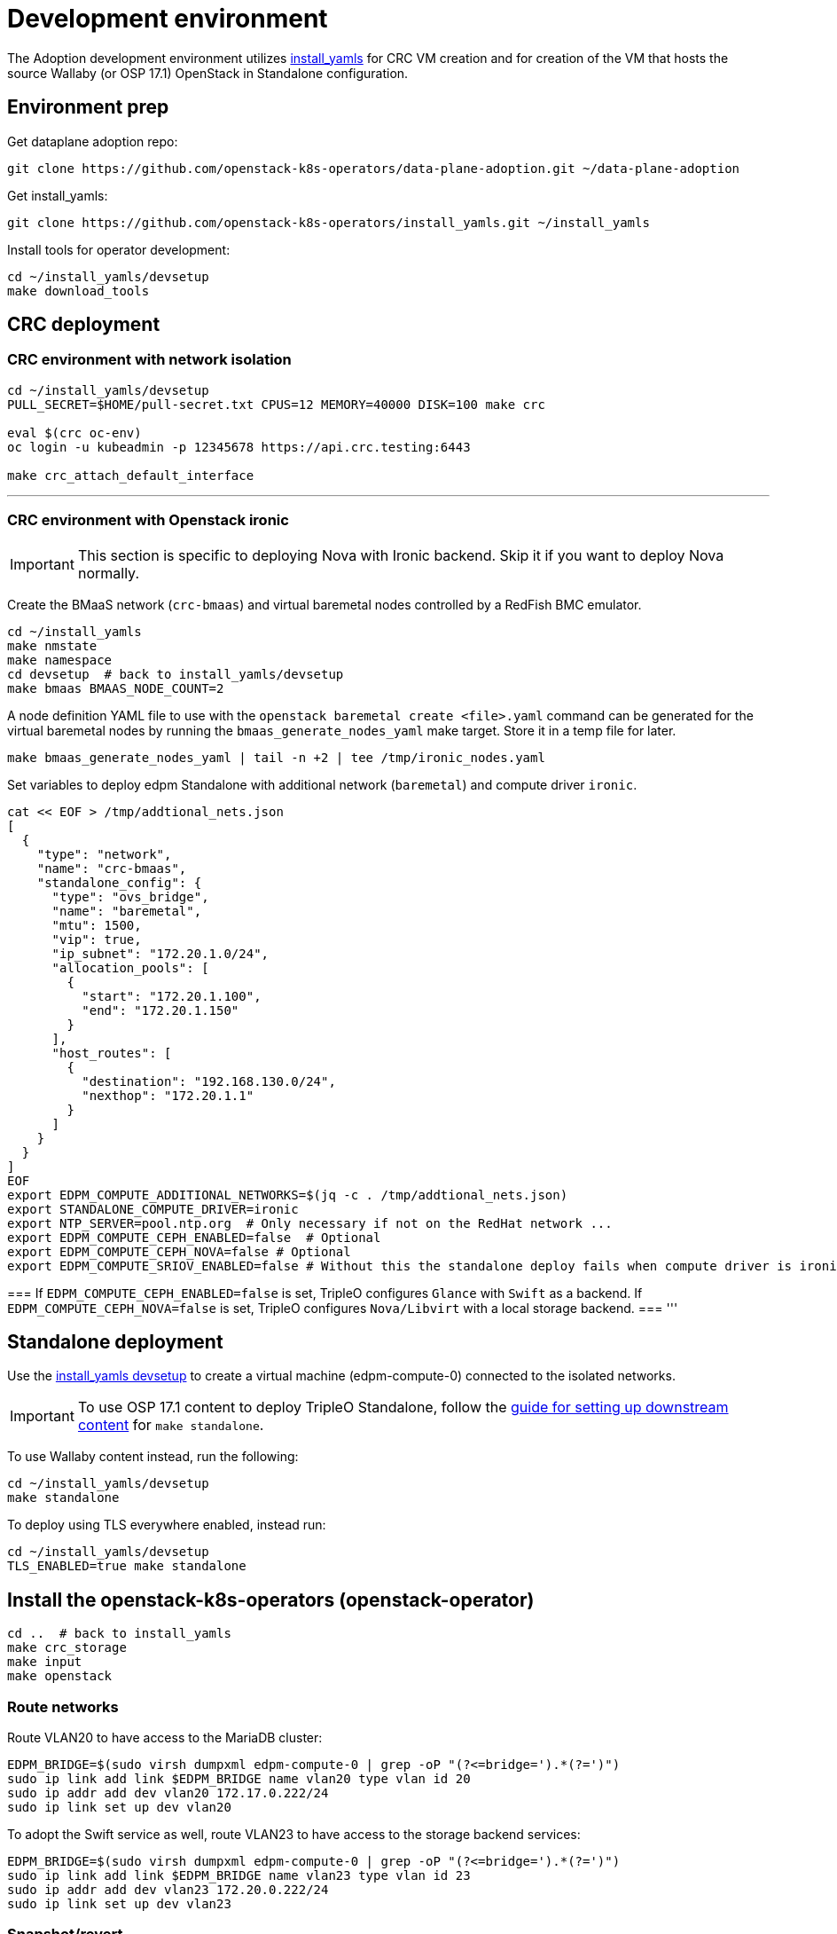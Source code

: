 = Development environment

The Adoption development environment utilizes
https://github.com/openstack-k8s-operators/install_yamls[install_yamls]
for CRC VM creation and for creation of the VM that hosts the source
Wallaby (or OSP 17.1) OpenStack in Standalone configuration.

== Environment prep

Get dataplane adoption repo:
[,bash]
----
git clone https://github.com/openstack-k8s-operators/data-plane-adoption.git ~/data-plane-adoption
----

Get install_yamls:

[,bash]
----
git clone https://github.com/openstack-k8s-operators/install_yamls.git ~/install_yamls
----

Install tools for operator development:

[,bash]
----
cd ~/install_yamls/devsetup
make download_tools
----

== CRC deployment
=== CRC environment with network isolation

[,bash]
----
cd ~/install_yamls/devsetup
PULL_SECRET=$HOME/pull-secret.txt CPUS=12 MEMORY=40000 DISK=100 make crc

eval $(crc oc-env)
oc login -u kubeadmin -p 12345678 https://api.crc.testing:6443

make crc_attach_default_interface
----

'''

=== CRC environment with Openstack ironic

[IMPORTANT]
This section is specific to deploying Nova with Ironic backend. Skip
it if you want to deploy Nova normally.

Create the BMaaS network (`crc-bmaas`) and virtual baremetal nodes controlled by
a RedFish BMC emulator.

[,bash]
----
cd ~/install_yamls
make nmstate
make namespace
cd devsetup  # back to install_yamls/devsetup
make bmaas BMAAS_NODE_COUNT=2
----

A node definition YAML file to use with the `openstack baremetal
create <file>.yaml` command can be generated for the virtual baremetal
nodes by running the `bmaas_generate_nodes_yaml` make target. Store it
in a temp file for later.

[,bash]
----
make bmaas_generate_nodes_yaml | tail -n +2 | tee /tmp/ironic_nodes.yaml
----

Set variables to deploy edpm Standalone with additional network
(`baremetal`) and compute driver `ironic`.

[,bash]
----
cat << EOF > /tmp/addtional_nets.json
[
  {
    "type": "network",
    "name": "crc-bmaas",
    "standalone_config": {
      "type": "ovs_bridge",
      "name": "baremetal",
      "mtu": 1500,
      "vip": true,
      "ip_subnet": "172.20.1.0/24",
      "allocation_pools": [
        {
          "start": "172.20.1.100",
          "end": "172.20.1.150"
        }
      ],
      "host_routes": [
        {
          "destination": "192.168.130.0/24",
          "nexthop": "172.20.1.1"
        }
      ]
    }
  }
]
EOF
export EDPM_COMPUTE_ADDITIONAL_NETWORKS=$(jq -c . /tmp/addtional_nets.json)
export STANDALONE_COMPUTE_DRIVER=ironic
export NTP_SERVER=pool.ntp.org  # Only necessary if not on the RedHat network ...
export EDPM_COMPUTE_CEPH_ENABLED=false  # Optional
export EDPM_COMPUTE_CEPH_NOVA=false # Optional
export EDPM_COMPUTE_SRIOV_ENABLED=false # Without this the standalone deploy fails when compute driver is ironic.
----

[Note]
===
If `EDPM_COMPUTE_CEPH_ENABLED=false` is set, TripleO configures `Glance` with
`Swift` as a backend.
If `EDPM_COMPUTE_CEPH_NOVA=false` is set, TripleO configures `Nova/Libvirt` with
a local storage backend.
===
'''

== Standalone deployment
Use the https://github.com/openstack-k8s-operators/install_yamls/tree/main/devsetup[install_yamls devsetup]
to create a virtual machine (edpm-compute-0) connected to the isolated networks.

[IMPORTANT]
To use OSP 17.1 content to deploy TripleO Standalone, follow the
https://url.corp.redhat.com/devel-rhoso-adoption[guide for setting up downstream content]
for `make standalone`.

To use Wallaby content instead, run the following:

[,bash]
----
cd ~/install_yamls/devsetup
make standalone
----

To deploy using TLS everywhere enabled, instead run:

[,bash]
----
cd ~/install_yamls/devsetup
TLS_ENABLED=true make standalone
----

== Install the openstack-k8s-operators (openstack-operator)

[,bash]
----
cd ..  # back to install_yamls
make crc_storage
make input
make openstack
----

=== Route networks

Route VLAN20 to have access to the MariaDB cluster:

[,bash]
----
EDPM_BRIDGE=$(sudo virsh dumpxml edpm-compute-0 | grep -oP "(?<=bridge=').*(?=')")
sudo ip link add link $EDPM_BRIDGE name vlan20 type vlan id 20
sudo ip addr add dev vlan20 172.17.0.222/24
sudo ip link set up dev vlan20
----

To adopt the Swift service as well, route VLAN23 to have access to the storage
backend services:

[,bash]
----
EDPM_BRIDGE=$(sudo virsh dumpxml edpm-compute-0 | grep -oP "(?<=bridge=').*(?=')")
sudo ip link add link $EDPM_BRIDGE name vlan23 type vlan id 23
sudo ip addr add dev vlan23 172.20.0.222/24
sudo ip link set up dev vlan23
----

=== Snapshot/revert

When the deployment of the Standalone OpenStack is finished, it's a
good time to snapshot the machine, so that multiple Adoption attempts
can be done without having to deploy from scratch.

[,bash]
----
cd ~/install_yamls/devsetup
make standalone_snapshot
----

And when you wish to revert the Standalone deployment to the
snapshotted state:

[,bash]
----
cd ~/install_yamls/devsetup
make standalone_revert
----

Similar snapshot could be done for the CRC virtual machine, but the
developer environment reset on CRC side can be done sufficiently via
the install_yamls `*_cleanup` targets. This is further detailed in
the section:
https://openstack-k8s-operators.github.io/data-plane-adoption/dev/#_reset_the_environment_to_pre_adoption_state[Reset the environment to pre-adoption state]

=== Creating a workload to adopt

To run `openstack` commands from the host without 
installing the package and copying the configuration file from the virtual machine, create an alias:

[,bash]
----
alias openstack="ssh -i ~/install_yamls/out/edpm/ansibleee-ssh-key-id_rsa root@192.168.122.100 OS_CLOUD=standalone openstack"
----

==== Ironic Steps

[,bash]
----
# Enroll baremetal nodes
make bmaas_generate_nodes_yaml | tail -n +2 | tee /tmp/ironic_nodes.yaml
scp -i $HOME/install_yamls/out/edpm/ansibleee-ssh-key-id_rsa /tmp/ironic_nodes.yaml root@192.168.122.100:
ssh -i $HOME/install_yamls/out/edpm/ansibleee-ssh-key-id_rsa root@192.168.122.100

export OS_CLOUD=standalone
openstack baremetal create /root/ironic_nodes.yaml
export IRONIC_PYTHON_AGENT_RAMDISK_ID=$(openstack image show deploy-ramdisk -c id -f value)
export IRONIC_PYTHON_AGENT_KERNEL_ID=$(openstack image show deploy-kernel -c id -f value)
for node in $(openstack baremetal node list -c UUID -f value); do
  openstack baremetal node set $node \
    --driver-info deploy_ramdisk=${IRONIC_PYTHON_AGENT_RAMDISK_ID} \
    --driver-info deploy_kernel=${IRONIC_PYTHON_AGENT_KERNEL_ID} \
    --resource-class baremetal \
    --property capabilities='boot_mode:uefi'
done

# Create a baremetal flavor
openstack flavor create baremetal --ram 1024 --vcpus 1 --disk 15 \
  --property resources:VCPU=0 \
  --property resources:MEMORY_MB=0 \
  --property resources:DISK_GB=0 \
  --property resources:CUSTOM_BAREMETAL=1 \
  --property capabilities:boot_mode="uefi"

# Create image
IMG=Fedora-Cloud-Base-38-1.6.x86_64.qcow2
URL=https://download.fedoraproject.org/pub/fedora/linux/releases/38/Cloud/x86_64/images/$IMG
curl -o /tmp/${IMG} -L $URL
DISK_FORMAT=$(qemu-img info /tmp/${IMG} | grep "file format:" | awk '{print $NF}')
openstack image create --container-format bare --disk-format ${DISK_FORMAT} Fedora-Cloud-Base-38 < /tmp/${IMG}

export BAREMETAL_NODES=$(openstack baremetal node list -c UUID -f value)
# Manage nodes
for node in $BAREMETAL_NODES; do
  openstack baremetal node manage $node
done

# Wait for nodes to reach "manageable" state
watch openstack baremetal node list

# Inspect baremetal nodes
for node in $BAREMETAL_NODES; do
  openstack baremetal introspection start $node
done

# Wait for inspection to complete
watch openstack baremetal introspection list

# Provide nodes
for node in $BAREMETAL_NODES; do
  openstack baremetal node provide $node
done

# Wait for nodes to reach "available" state
watch openstack baremetal node list

# Create an instance on baremetal
openstack server show baremetal-test || {
    openstack server create baremetal-test --flavor baremetal --image Fedora-Cloud-Base-38 --nic net-id=provisioning --wait
}

# Check instance status and network connectivity
openstack server show baremetal-test
ping -c 4 $(openstack server show baremetal-test -f json -c addresses | jq -r .addresses.provisioning[0])
----

'''

==== Virtual Machine Steps

Create a test VM instance with a test volume attachement:

[,bash]
----
cd ~/data-plane-adoption
bash tests/roles/development_environment/files/pre_launch.bash
----

This also creates a test Cinder volume, a backup from it, and a snapshot of it.

'''

==== Ceph Storage Steps

Confirm the image UUID can be seen in Ceph's images pool.

[,bash]
----
ssh -i ~/install_yamls/out/edpm/ansibleee-ssh-key-id_rsa root@192.168.122.100 sudo cephadm shell -- rbd -p images ls -l
----

Create a Barbican secret
```
openstack secret store --name testSecret --payload 'TestPayload'
```

== Performing the adoption procedure

To simplify the adoption procedure, copy the deployment passwords that
you use in copy the deployment passwords that you use in the
https://openstack-k8s-operators.github.io/data-plane-adoption/user/#deploying-backend-services_migrating-databases[backend
services deployment phase of the data plane adoption].

[,bash]
----
scp -i ~/install_yamls/out/edpm/ansibleee-ssh-key-id_rsa root@192.168.122.100:/root/tripleo-standalone-passwords.yaml ~/
----

The development environment is now set up, you can go to the https://openstack-k8s-operators.github.io/data-plane-adoption/[Adoption
documentation]
and perform adoption manually, or run the https://openstack-k8s-operators.github.io/data-plane-adoption/dev/#_test_suite_information[test
suite]
against your environment.

== Resetting the environment to pre-adoption state

The development environment must be rolled back in case we want to execute another Adoption run.

Delete the data-plane and control-plane resources from the CRC vm

[,bash]
----
oc delete --ignore-not-found=true --wait=false openstackdataplanedeployment/openstack
oc delete --ignore-not-found=true --wait=false openstackdataplanedeployment/openstack-nova-compute-ffu
oc delete --ignore-not-found=true --wait=false openstackcontrolplane/openstack
oc patch openstackcontrolplane openstack --type=merge --patch '
metadata:
  finalizers: []
' || true

while oc get pod | grep rabbitmq-server-0; do
    sleep 2
done
while oc get pod | grep openstack-galera-0; do
    sleep 2
done

oc delete --wait=false pod ovn-copy-data || true
oc delete --wait=false pod mariadb-copy-data || true
oc delete secret osp-secret || true
----

Revert the standalone vm to the snapshotted state

[,bash]
----
cd ~/install_yamls/devsetup
make standalone_revert
----

Clean up and initialize the storage PVs in CRC vm

[,bash]
----
cd ..
for i in {1..3}; do make crc_storage_cleanup crc_storage && break || sleep 5; done
----

== Experimenting with an additional compute node

The following is not on the critical path of preparing the development
environment for Adoption, but it shows how to make the environment
work with an additional compute node VM.

The remaining steps should be completed on the hypervisor hosting crc
and edpm-compute-0.

=== Deploy NG Control Plane with Ceph

Export the Ceph configuration from edpm-compute-0 into a secret.

[,bash]
----
SSH=$(ssh -i ~/install_yamls/out/edpm/ansibleee-ssh-key-id_rsa root@192.168.122.100)
KEY=$($SSH "cat /etc/ceph/ceph.client.openstack.keyring | base64 -w 0")
CONF=$($SSH "cat /etc/ceph/ceph.conf | base64 -w 0")

cat <<EOF > ceph_secret.yaml
apiVersion: v1
data:
  ceph.client.openstack.keyring: $KEY
  ceph.conf: $CONF
kind: Secret
metadata:
  name: ceph-conf-files
  namespace: openstack
type: Opaque
EOF

oc create -f ceph_secret.yaml
----

Deploy the NG control plane with Ceph as backend for Glance and
Cinder. As described in
https://github.com/openstack-k8s-operators/install_yamls/tree/main[the install_yamls README],
use the sample config located at
https://github.com/openstack-k8s-operators/openstack-operator/blob/main/config/samples/core_v1beta1_openstackcontrolplane_network_isolation_ceph.yaml
but make sure to replace the `_FSID_` in the sample with the one from
the secret created in the previous step.

[,bash]
----
curl -o /tmp/core_v1beta1_openstackcontrolplane_network_isolation_ceph.yaml https://raw.githubusercontent.com/openstack-k8s-operators/openstack-operator/main/config/samples/core_v1beta1_openstackcontrolplane_network_isolation_ceph.yaml
FSID=$(oc get secret ceph-conf-files -o json | jq -r '.data."ceph.conf"' | base64 -d | grep fsid | sed -e 's/fsid = //') && echo $FSID
sed -i "s/_FSID_/${FSID}/" /tmp/core_v1beta1_openstackcontrolplane_network_isolation_ceph.yaml
oc apply -f /tmp/core_v1beta1_openstackcontrolplane_network_isolation_ceph.yaml
----

A NG control plane which uses the same Ceph backend should now be
functional. If you create a test image on the NG system to confirm
it works from the configuration above, be sure to read the warning
in the next section.

Before beginning adoption testing or development you may wish to
deploy an EDPM node as described in the following section.

=== Warning about two OpenStacks and one Ceph

Though workloads can be created in the NG deployment to test, be
careful not to confuse them with workloads from the Wallaby cluster
to be migrated. The following scenario is now possible.

A Glance image exists on the Wallaby OpenStack to be adopted.

[,bash]
----
[stack@standalone standalone]$ export OS_CLOUD=standalone
[stack@standalone standalone]$ openstack image list
+--------------------------------------+--------+--------+
| ID                                   | Name   | Status |
+--------------------------------------+--------+--------+
| 33a43519-a960-4cd0-a593-eca56ee553aa | cirros | active |
+--------------------------------------+--------+--------+
[stack@standalone standalone]$
----

If you now create an image with the NG cluster, then a Glance image
will exsit on the NG OpenStack which will adopt the workloads of the
wallaby.

[,bash]
----
[fultonj@hamfast ng]$ export OS_CLOUD=default
[fultonj@hamfast ng]$ export OS_PASSWORD=12345678
[fultonj@hamfast ng]$ openstack image list
+--------------------------------------+--------+--------+
| ID                                   | Name   | Status |
+--------------------------------------+--------+--------+
| 4ebccb29-193b-4d52-9ffd-034d440e073c | cirros | active |
+--------------------------------------+--------+--------+
[fultonj@hamfast ng]$
----

Both Glance images are stored in the same Ceph pool.

[,bash]
----
ssh -i ~/install_yamls/out/edpm/ansibleee-ssh-key-id_rsa root@192.168.122.100 sudo cephadm shell -- rbd -p images ls -l
Inferring fsid 7133115f-7751-5c2f-88bd-fbff2f140791
Using recent ceph image quay.rdoproject.org/tripleowallabycentos9/daemon@sha256:aa259dd2439dfaa60b27c9ebb4fb310cdf1e8e62aa7467df350baf22c5d992d8
NAME                                       SIZE     PARENT  FMT  PROT  LOCK
33a43519-a960-4cd0-a593-eca56ee553aa         273 B            2
33a43519-a960-4cd0-a593-eca56ee553aa@snap    273 B            2  yes
4ebccb29-193b-4d52-9ffd-034d440e073c       112 MiB            2
4ebccb29-193b-4d52-9ffd-034d440e073c@snap  112 MiB            2  yes
----

However, as far as each Glance service is concerned each has one
image. Thus, in order to avoid confusion during adoption the test
Glance image on the NG OpenStack should be deleted.

[,bash]
----
openstack image delete 4ebccb29-193b-4d52-9ffd-034d440e073c
----

Connecting the NG OpenStack to the existing Ceph cluster is part of
the adoption procedure so that the data migration can be minimized
but understand the implications of the above example.

=== Deploy edpm-compute-1

edpm-compute-0 is not available as a standard EDPM system to be
managed by https://openstack-k8s-operators.github.io/edpm-ansible[edpm-ansible]
or
https://openstack-k8s-operators.github.io/dataplane-operator[dataplane-operator]
because it hosts the wallaby deployment which will be adopted
and after adoption it will only host the Ceph server.

Use the https://github.com/openstack-k8s-operators/install_yamls/tree/main/devsetup[install_yamls devsetup]
to create additional virtual machines and be sure
that the `EDPM_COMPUTE_SUFFIX` is set to `1` or greater.
Do not set `EDPM_COMPUTE_SUFFIX` to `0` or you could delete
the Wallaby system created in the previous section.

When deploying EDPM nodes add an `extraMounts` like the following in
the `OpenStackDataPlaneNodeSet` CR `nodeTemplate` so that they will be
configured to use the same Ceph cluster.

[,bash]
----
    edpm-compute:
      nodeTemplate:
        extraMounts:
        - extraVolType: Ceph
          volumes:
          - name: ceph
            secret:
              secretName: ceph-conf-files
          mounts:
          - name: ceph
            mountPath: "/etc/ceph"
            readOnly: true
----

A NG data plane which uses the same Ceph backend should now be
functional. Be careful about not confusing new workloads to test the
NG OpenStack with the Wallaby OpenStack as described in the previous
section.

=== Begin Adoption Testing or Development

We should now have:

* An NG glance service based on Antelope running on CRC
* An TripleO-deployed glance serviced running on edpm-compute-0
* Both services have the same Ceph backend
* Each service has their own independent database

An environment above is assumed to be available in the
https://openstack-k8s-operators.github.io/data-plane-adoption/user/#adopting-the-image-service_adopt-control-plane[Glance Adoption documentation]. You
may now follow other Data Plane Adoption procedures described in the
https://openstack-k8s-operators.github.io/data-plane-adoption[documentation].
The same pattern can be applied to other services.
